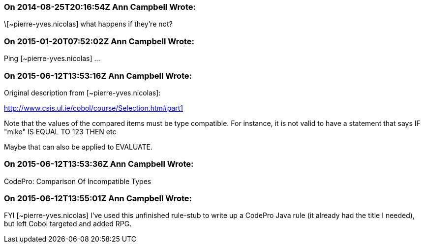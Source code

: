 === On 2014-08-25T20:16:54Z Ann Campbell Wrote:
\[~pierre-yves.nicolas] what happens if they're not?

=== On 2015-01-20T07:52:02Z Ann Campbell Wrote:
Ping [~pierre-yves.nicolas] ...

=== On 2015-06-12T13:53:16Z Ann Campbell Wrote:
Original description from [~pierre-yves.nicolas]:

http://www.csis.ul.ie/cobol/course/Selection.htm#part1

Note that the values of the compared items must be type compatible. For instance, it is not valid to have a statement that says IF "mike" IS EQUAL TO 123 THEN etc

Maybe that can also be applied to EVALUATE.

=== On 2015-06-12T13:53:36Z Ann Campbell Wrote:
CodePro: Comparison Of Incompatible Types

=== On 2015-06-12T13:55:01Z Ann Campbell Wrote:
FYI [~pierre-yves.nicolas] I've used this unfinished rule-stub to write up a CodePro Java rule (it already had the title I needed), but left Cobol targeted and added RPG.

